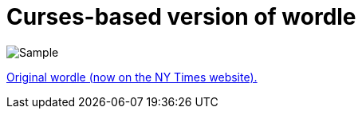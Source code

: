 = Curses-based version of wordle

image::sample.gif[Sample]

https://www.nytimes.com/games/wordle/index.html[Original wordle (now on the NY Times website).]
